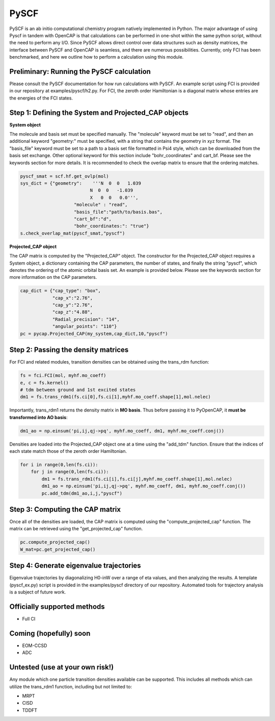 PySCF
=======================

PySCF is an ab initio computational chemistry program natively implemented in Python. The major
advantage of using Pyscf in tandem with OpenCAP is that calculations can be performed in 
one-shot within the same python script, without the need to perform any I/O. Since PySCF 
allows direct control over data structures such as density matrices, the interface between 
PySCF and OpenCAP is seamless, and there are numerous possibilities. Currently, only FCI
has been benchmarked, and here we outline how to perform a calculation using this module.

Preliminary: Running the PySCF calculation
------------------------------------------
Please consult the PySCF documentation for how run calculations with PySCF. An example 
script using FCI is provided in our repository at examples/pyscf/h2.py. For FCI, the 
zeroth order Hamiltonian is a diagonal matrix whose entries are the energies of the FCI states.


Step 1: Defining the System and Projected_CAP objects
-----------------------------------------------------

**System object**

The molecule and basis set must be specified manually. The "molecule" keyword must 
be set to "read", and then an additional keyword "geometry:" must
be specified, with a string that contains the geometry in xyz format. The "basis_file" keyword 
must be set to a path to a basis set file formatted in Psi4 style, which can be downloaded from
the basis set exchange. Other optional keyword for this section include "bohr_coordinates" and
cart_bf. Please see the keywords section for more details. It is recommended to check the
overlap matrix to ensure that the ordering matches.

.. code-block:: python
	
    pyscf_smat = scf.hf.get_ovlp(mol)
    sys_dict = {"geometry":    '''N  0  0   1.039
                              N  0  0   -1.039
                              X   0  0   0.0''',
            		"molecule" : "read",
            		"basis_file":"path/to/basis.bas",
            		"cart_bf":"d",
            		"bohr_coordinates:": "true"}
    s.check_overlap_mat(pyscf_smat,"pyscf")
    
**Projected_CAP object**

The CAP matrix is computed by the "Projected_CAP" object. The constructor for the Projected_CAP 
object requires a System object, a dictionary containing the CAP parameters, the number of states,
and finally the string "pyscf", which denotes the ordering of the atomic orbital basis
set. An example is provided below. Please see the keywords section for more information on
the CAP parameters.

.. code-block:: python

    cap_dict = {"cap_type": "box",
            	"cap_x":"2.76",
            	"cap_y":"2.76",
            	"cap_z":"4.88",
            	"Radial_precision": "14",
            	"angular_points": "110"}
    pc = pycap.Projected_CAP(my_system,cap_dict,10,"pyscf")
    
Step 2: Passing the density matrices
------------------------------------
For FCI and related modules, transition densities can be obtained using the trans_rdm function:

.. code-block:: python
	
	fs = fci.FCI(mol, myhf.mo_coeff)
	e, c = fs.kernel()
	# tdm between ground and 1st excited states
	dm1 = fs.trans_rdm1(fs.ci[0],fs.ci[1],myhf.mo_coeff.shape[1],mol.nelec)

Importantly, trans_rdm1 returns the density matrix in **MO basis**. Thus before passing it to 
PyOpenCAP, it **must be transformed into AO basis**:

.. code-block:: python

    dm1_ao = np.einsum('pi,ij,qj->pq', myhf.mo_coeff, dm1, myhf.mo_coeff.conj())
    
Densities are loaded into the Projected_CAP object one at a time using the "add_tdm" function. 
Ensure that the indices of each state match those of the zeroth order Hamiltonian.

.. code-block:: python

    for i in range(0,len(fs.ci)):
        for j in range(0,len(fs.ci)):
            dm1 = fs.trans_rdm1(fs.ci[i],fs.ci[j],myhf.mo_coeff.shape[1],mol.nelec)
            dm1_ao = np.einsum('pi,ij,qj->pq', myhf.mo_coeff, dm1, myhf.mo_coeff.conj())
            pc.add_tdm(dm1_ao,i,j,"pyscf")


Step 3: Computing the CAP matrix
--------------------------------
Once all of the densities are loaded, the CAP matrix is computed 
using the "compute_projected_cap" function. The matrix can be retrieved using the
"get_projected_cap" function.

.. code-block:: python

    pc.compute_projected_cap()
    W_mat=pc.get_projected_cap()

Step 4: Generate eigenvalue trajectories
----------------------------------------
Eigenvalue trajectories by diagonalizing H0-inW over a range of eta values, and then 
analyzing the results. A template (pyscf_ex.py) script is provided in the 
examples/pyscf directory of our repository. Automated tools for trajectory analysis
is a subject of future work.


Officially supported methods
----------------------------

* Full CI

Coming (hopefully) soon
-----------------------

* EOM-CCSD
* ADC

Untested (use at your own risk!)
--------------------------------
Any module which one particle transition densities available can be supported. 
This includes all methods which can utilize the trans_rdm1 function, including but not limited to:

* MRPT
* CISD
* TDDFT